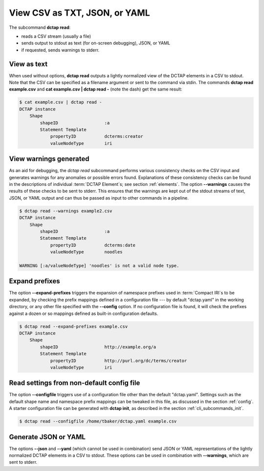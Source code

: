 .. _cli_subcommands_read:

View CSV as TXT, JSON, or YAML
..............................

The subcommand **dctap read**:

- reads a CSV stream (usually a file)
- sends output to stdout as text (for on-screen debugging), JSON, or YAML
- if requested, sends warnings to stderr.

View as text
::::::::::::

When used without options, **dctap read** outputs a lightly normalized view of the DCTAP elements in a CSV to stdout. Note that the CSV can be specified as a filename argument or sent to the command via stdin. The commands **dctap read example.csv** and **cat example.csv | dctap read -** (note the dash) get the same result:

.. code-block:: bash

    $ cat example.csv | dctap read -
    DCTAP instance
        Shape
            shapeID                  :a
            Statement Template  
                propertyID           dcterms:creator
                valueNodeType        iri

View warnings generated
:::::::::::::::::::::::

As an aid for debugging, the `dctap read` subcommand performs various consistency checks on the CSV input and generates warnings for any anomalies or possible errors found. Explanations of these consistency checks can be found in the descriptions of individual :term:`DCTAP Element`\s; see section :ref:`elements`. The option **--warnings** causes the results of these checks to be sent to stderr. This ensures that the warnings are kept out of the stdout streams of text, JSON, or YAML output and can thus be passed as input to other commands in a pipeline.

.. code-block:: bash

    $ dctap read --warnings example2.csv
    DCTAP instance
        Shape
            shapeID                  :a
            Statement Template  
                propertyID           dcterms:date
                valueNodeType        noodles

    WARNING [:a/valueNodeType] 'noodles' is not a valid node type.

Expand prefixes
:::::::::::::::

The option **--expand-prefixes** triggers the expansion of namespace prefixes used in :term:`Compact IRI`\s to be expanded, by checking the prefix mappings defined in a configuration file --- by default "dctap.yaml" in the working directory, or any other file specified with the **--config** option. If no configuration file is found, it will check the prefixes against a dozen or so mappings defined as built-in configuration defaults.

.. code-block:: bash

    $ dctap read --expand-prefixes example.csv
    DCTAP instance
        Shape
            shapeID                  http://example.org/a
            Statement Template  
                propertyID           http://purl.org/dc/terms/creator
                valueNodeType        iri

Read settings from non-default config file
::::::::::::::::::::::::::::::::::::::::::

The option **--configfile** triggers use of a configuration file other than the default "dctap.yaml". Settings such as the default shape name and namespace prefix mappings can be tweaked in this file, as discussed in the section :ref:`config`. A starter configuration file can be generated with **dctap init**, as described in the section :ref:`cli_subcommands_init`.

.. code-block:: bash

    $ dctap read --configfile /home/tbaker/dctap.yaml example.csv


Generate JSON or YAML
:::::::::::::::::::::

The options **--json** and **--yaml** (which cannot be used in combination) send JSON or YAML representations of the lightly normalized DCTAP elements in a CSV to stdout. These options can be used in combination with **--warnings**, which are sent to stderr.
